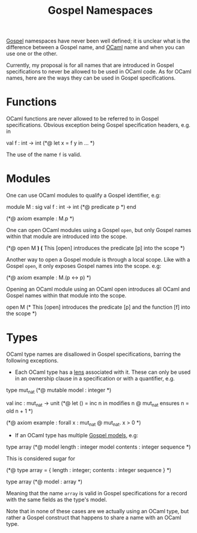 :PROPERTIES:
:ID:       aabac408-0f7a-4d52-98e3-d8351e19f401
:END:
#+title: Gospel Namespaces
[[id:27926a9e-056a-43bb-886e-37f4a973bf98][Gospel]] namespaces have never been well defined; it is unclear what is
the difference between a Gospel name, and [[id:b3f8eb53-1b01-487c-aeaa-4d8c7574e836][OCaml]] name and when you can
use one or the other.

Currently, my proposal is for all names that are introduced in Gospel
specifications to never be allowed to be used in OCaml code.  As for
OCaml names, here are the ways they can be used in Gospel
specifications.

* Functions
OCaml functions are never allowed to be referred to in Gospel
specifications. Obvious exception being Gospel specification headers,
e.g. in
  #+ATTR_LATEX: :environment ocamlenv
  #+begin_example ocaml
  val f : int -> int
  (*@ let x = f y in ... *)
  #+end_example
  The use of the name ~f~ is valid.

* Modules
One can use OCaml modules to qualify a Gospel identifier, e.g:
  #+ATTR_LATEX: :environment ocamlenv
  #+begin_example ocaml
  module M : sig
    val f : int -> int
    (*@ predicate p *)
  end

  (*@ axiom example : M.p *)
  #+end_example

One can open OCaml modules using a Gospel ~open~, but only Gospel
names within that module are introduced into the scope.
  #+ATTR_LATEX: :environment ocamlenv
  #+begin_example ocaml
  (*@ open M *) (* This [open] introduces the predicate [p] into the scope *)
  #+end_example

Another way to open a Gospel module is through a local scope. Like
with a Gospel ~open~, it only exposes Gospel names into the scope. e.g:
#+ATTR_LATEX: :environment ocamlenv
#+begin_example ocaml
  (*@ axiom example : M.(p <-> p) *)
#+end_example

Opening an OCaml module using an OCaml open introduces all OCaml and
Gospel names within that module into the scope.
  #+ATTR_LATEX: :environment ocamlenv
  #+begin_example ocaml
  open M
  (* This [open] introduces the predicate [p] and the
     function [f] into the scope *)
  #+end_example

* Types

OCaml type names are disallowed in Gospel specifications, barring the
following exceptions.

- Each OCaml type has a [[id:82f9754c-85f3-44bf-a75b-49d0a5f8331c][lens]] associated with it. These can only be
  used in an ownership clause in a specification or with a quantifier,
  e.g.
#+ATTR_LATEX: :environment ocamlenv
  #+begin_example ocaml
   type mut_nat
   (*@ mutable
       model : integer *)

   val inc : mut_nat -> unit
   (*@ let () = inc n in
       modifies n @ mut_nat
       ensures n = old n + 1 *)

   (*@ axiom example : forall x : mut_nat @ mut_nat. x > 0 *)
  #+end_example

- If an OCaml type has multiple [[id:79d0fef4-20f0-45af-9b03-e189534b420c][Gospel models]], e.g:
#+ATTR_LATEX: :environment ocamlenv
  #+begin_example ocaml
  type array
  (*@ model length : integer
      model contents : integer sequence *)
#+end_example
  This is considered sugar for
  #+begin_example ocaml
  (*@ type array = { length : integer; contents : integer sequence } *)

  type array
  (*@ model : array *)
  #+end_example
  Meaning that the name ~array~ is valid in Gospel specifications for a
  record with the same fields as the type's model.

Note that in none of these cases are we actually using an OCaml type,
but rather a Gospel construct that happens to share a name with an
OCaml type.
